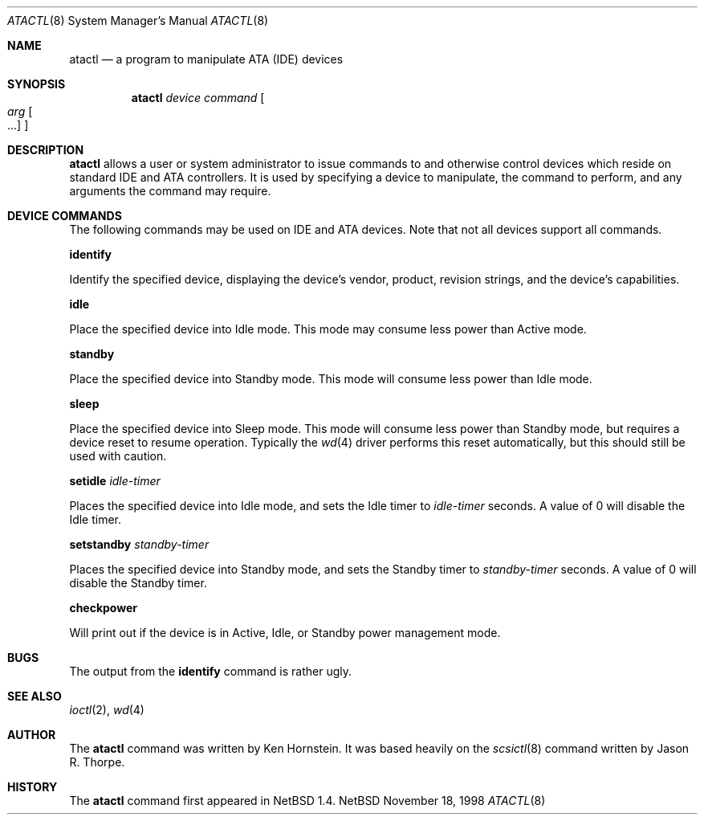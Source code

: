 .\"	$NetBSD: atactl.8,v 1.7 2000/03/01 16:45:22 hubertf Exp $
.\"
.\" Copyright (c) 1998 The NetBSD Foundation, Inc.
.\" All rights reserved.
.\"
.\" This code is derived from software contributed to The NetBSD Foundation
.\" by Ken Hornstein.
.\"
.\" Redistribution and use in source and binary forms, with or without
.\" modification, are permitted provided that the following conditions
.\" are met:
.\" 1. Redistributions of source code must retain the above copyright
.\"    notice, this list of conditions and the following disclaimer.
.\" 2. Redistributions in binary form must reproduce the above copyright
.\"    notice, this list of conditions and the following disclaimer in the
.\"    documentation and/or other materials provided with the distribution.
.\" 3. All advertising materials mentioning features or use of this software
.\"    must display the following acknowledgement:
.\"        This product includes software developed by the NetBSD
.\"        Foundation, Inc. and its contributors.
.\" 4. Neither the name of The NetBSD Foundation nor the names of its
.\"    contributors may be used to endorse or promote products derived
.\"    from this software without specific prior written permission.
.\"
.\" THIS SOFTWARE IS PROVIDED BY THE NETBSD FOUNDATION, INC. AND CONTRIBUTORS
.\" ``AS IS'' AND ANY EXPRESS OR IMPLIED WARRANTIES, INCLUDING, BUT NOT LIMITED
.\" TO, THE IMPLIED WARRANTIES OF MERCHANTABILITY AND FITNESS FOR A PARTICULAR
.\" PURPOSE ARE DISCLAIMED.  IN NO EVENT SHALL THE FOUNDATION OR CONTRIBUTORS
.\" BE LIABLE FOR ANY DIRECT, INDIRECT, INCIDENTAL, SPECIAL, EXEMPLARY, OR
.\" CONSEQUENTIAL DAMAGES (INCLUDING, BUT NOT LIMITED TO, PROCUREMENT OF
.\" SUBSTITUTE GOODS OR SERVICES; LOSS OF USE, DATA, OR PROFITS; OR BUSINESS
.\" INTERRUPTION) HOWEVER CAUSED AND ON ANY THEORY OF LIABILITY, WHETHER IN
.\" CONTRACT, STRICT LIABILITY, OR TORT (INCLUDING NEGLIGENCE OR OTHERWISE)
.\" ARISING IN ANY WAY OUT OF THE USE OF THIS SOFTWARE, EVEN IF ADVISED OF THE
.\" POSSIBILITY OF SUCH DAMAGE.
.\"
.Dd November 18, 1998
.Dt ATACTL 8
.Os NetBSD
.Sh NAME
.Nm atactl
.Nd a program to manipulate ATA (IDE) devices
.Sh SYNOPSIS
.Nm
.Ar device
.Ar command
.Oo
.Ar arg Oo ...
.Oc
.Oc
.Sh DESCRIPTION
.Nm
allows a user or system administrator to issue commands to and otherwise
control devices which reside on standard IDE and ATA controllers.  It is
used by specifying
a device to manipulate, the command to perform, and any arguments
the command may require.
.Sh DEVICE COMMANDS
The following commands may be used on IDE and ATA devices.  Note
that not all devices support all commands.
.Pp
.Cm identify
.Pp
Identify the specified device, displaying the device's vendor, product,
revision strings, and the device's capabilities.
.Pp
.Cm idle
.Pp
Place the specified device into Idle mode.  This mode may consume less
power than Active mode.
.Pp
.Cm standby
.Pp
Place the specified device into Standby mode.  This mode will consume
less power than Idle mode.
.Pp
.Cm sleep
.Pp
Place the specified device into Sleep mode.  This mode will consume
less power than Standby mode, but requires a device reset to resume
operation.  Typically the
.Xr wd 4
driver performs this reset automatically, but this should still be
used with caution.
.Pp
.Cm setidle
.Ar idle-timer
.Pp
Places the specified device into Idle mode, and sets the Idle timer
to
.Ar idle-timer
seconds.  A value of 0 will disable the Idle timer.
.Pp
.Cm setstandby
.Ar standby-timer
.Pp
Places the specified device into Standby mode, and sets the Standby timer
to
.Ar standby-timer
seconds.  A value of 0 will disable the Standby timer.
.Pp
.Cm checkpower
.Pp
Will print out if the device is in Active, Idle, or Standby power
management mode.
.Sh BUGS
The output from the
.Cm identify
command is rather ugly.
.Sh SEE ALSO
.Xr ioctl 2 ,
.Xr wd 4
.Sh AUTHOR
The
.Nm
command was written by Ken Hornstein.  It was based heavily on the
.Xr scsictl 8
command written by Jason R. Thorpe.
.Sh HISTORY
The
.Nm
command first appeared in
.Nx 1.4 .
